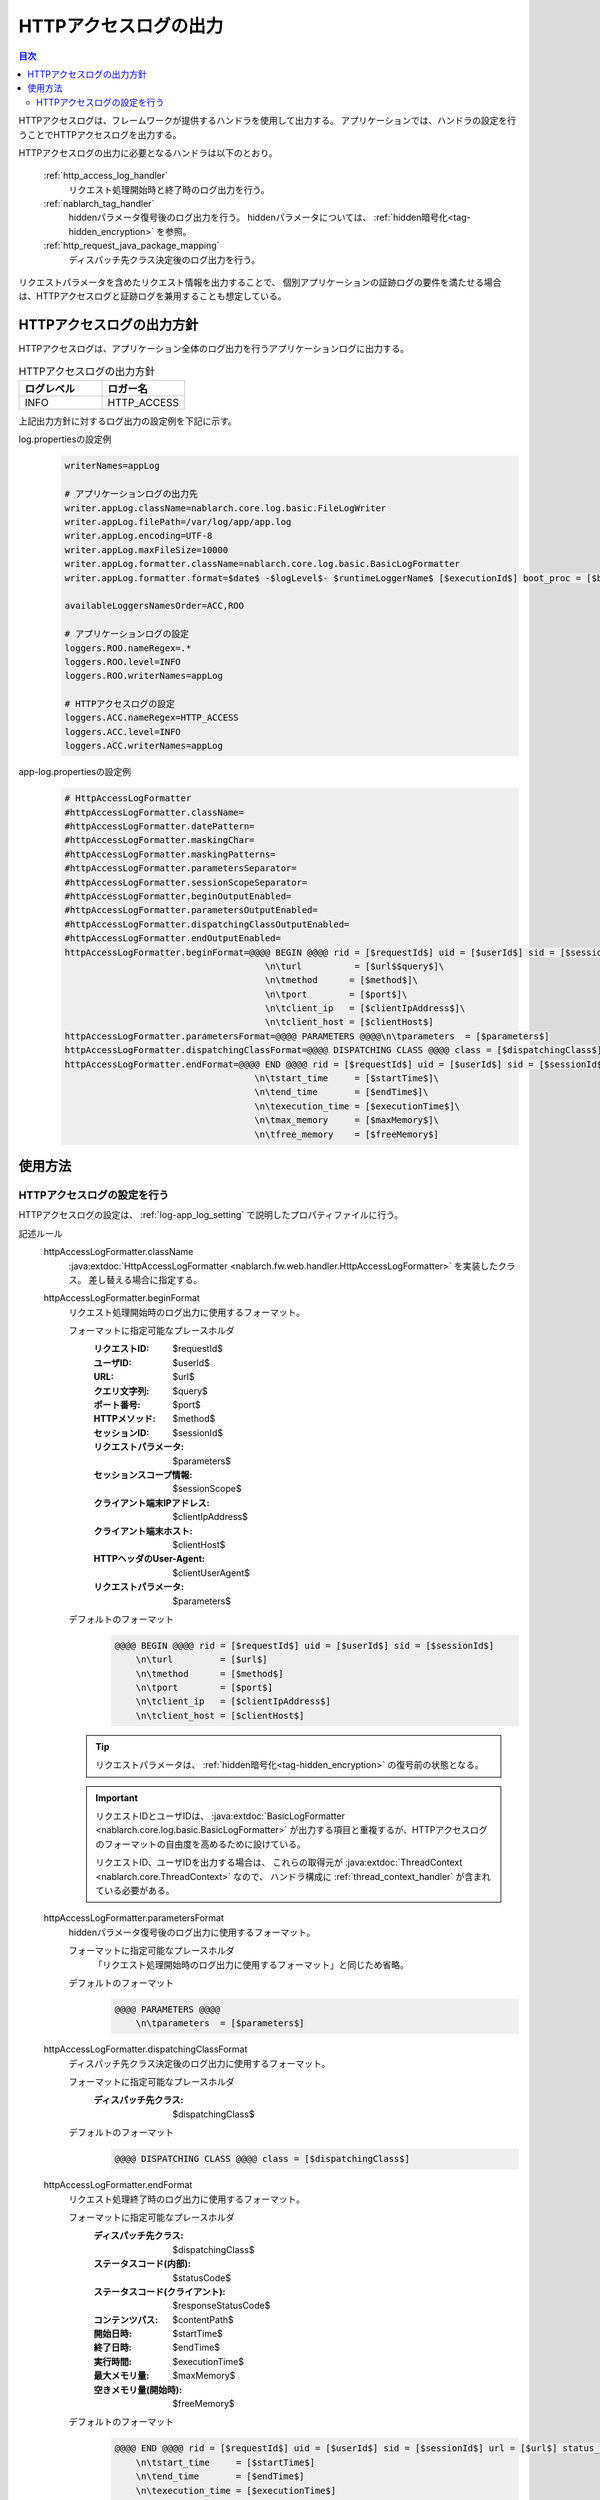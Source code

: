 .. _http_access_log:

HTTPアクセスログの出力
==================================================

.. contents:: 目次
  :depth: 3
  :local:

HTTPアクセスログは、フレームワークが提供するハンドラを使用して出力する。
アプリケーションでは、ハンドラの設定を行うことでHTTPアクセスログを出力する。

HTTPアクセスログの出力に必要となるハンドラは以下のとおり。

 :ref:`http_access_log_handler`
  リクエスト処理開始時と終了時のログ出力を行う。

 :ref:`nablarch_tag_handler`
  hiddenパラメータ復号後のログ出力を行う。
  hiddenパラメータについては、 :ref:`hidden暗号化<tag-hidden_encryption>` を参照。

 :ref:`http_request_java_package_mapping`
  ディスパッチ先クラス決定後のログ出力を行う。

リクエストパラメータを含めたリクエスト情報を出力することで、
個別アプリケーションの証跡ログの要件を満たせる場合は、HTTPアクセスログと証跡ログを兼用することも想定している。

HTTPアクセスログの出力方針
--------------------------------------------------
HTTPアクセスログは、アプリケーション全体のログ出力を行うアプリケーションログに出力する。

.. list-table:: HTTPアクセスログの出力方針
   :header-rows: 1
   :class: white-space-normal
   :widths: 15,15

   * - ログレベル
     - ロガー名

   * - INFO
     - HTTP_ACCESS

上記出力方針に対するログ出力の設定例を下記に示す。

log.propertiesの設定例
 .. code-block:: properties

  writerNames=appLog

  # アプリケーションログの出力先
  writer.appLog.className=nablarch.core.log.basic.FileLogWriter
  writer.appLog.filePath=/var/log/app/app.log
  writer.appLog.encoding=UTF-8
  writer.appLog.maxFileSize=10000
  writer.appLog.formatter.className=nablarch.core.log.basic.BasicLogFormatter
  writer.appLog.formatter.format=$date$ -$logLevel$- $runtimeLoggerName$ [$executionId$] boot_proc = [$bootProcess$] proc_sys = [$processingSystem$] req_id = [$requestId$] usr_id = [$userId$] $message$$information$$stackTrace$

  availableLoggersNamesOrder=ACC,ROO

  # アプリケーションログの設定
  loggers.ROO.nameRegex=.*
  loggers.ROO.level=INFO
  loggers.ROO.writerNames=appLog

  # HTTPアクセスログの設定
  loggers.ACC.nameRegex=HTTP_ACCESS
  loggers.ACC.level=INFO
  loggers.ACC.writerNames=appLog

app-log.propertiesの設定例
 .. code-block:: properties

  # HttpAccessLogFormatter
  #httpAccessLogFormatter.className=
  #httpAccessLogFormatter.datePattern=
  #httpAccessLogFormatter.maskingChar=
  #httpAccessLogFormatter.maskingPatterns=
  #httpAccessLogFormatter.parametersSeparator=
  #httpAccessLogFormatter.sessionScopeSeparator=
  #httpAccessLogFormatter.beginOutputEnabled=
  #httpAccessLogFormatter.parametersOutputEnabled=
  #httpAccessLogFormatter.dispatchingClassOutputEnabled=
  #httpAccessLogFormatter.endOutputEnabled=
  httpAccessLogFormatter.beginFormat=@@@@ BEGIN @@@@ rid = [$requestId$] uid = [$userId$] sid = [$sessionId$]\
                                        \n\turl          = [$url$$query$]\
                                        \n\tmethod      = [$method$]\
                                        \n\tport        = [$port$]\
                                        \n\tclient_ip   = [$clientIpAddress$]\
                                        \n\tclient_host = [$clientHost$]
  httpAccessLogFormatter.parametersFormat=@@@@ PARAMETERS @@@@\n\tparameters  = [$parameters$]
  httpAccessLogFormatter.dispatchingClassFormat=@@@@ DISPATCHING CLASS @@@@ class = [$dispatchingClass$]
  httpAccessLogFormatter.endFormat=@@@@ END @@@@ rid = [$requestId$] uid = [$userId$] sid = [$sessionId$] url = [$url$$query$] method = [$method$] status_code = [$statusCode$] content_path = [$contentPath$]\
                                      \n\tstart_time     = [$startTime$]\
                                      \n\tend_time       = [$endTime$]\
                                      \n\texecution_time = [$executionTime$]\
                                      \n\tmax_memory     = [$maxMemory$]\
                                      \n\tfree_memory    = [$freeMemory$]

使用方法
--------------------------------------------------

.. _http_access_log-setting:

HTTPアクセスログの設定を行う
~~~~~~~~~~~~~~~~~~~~~~~~~~~~~~~~~~~~~~~~~~~~~~~~~~
HTTPアクセスログの設定は、 :ref:`log-app_log_setting` で説明したプロパティファイルに行う。

記述ルール
 \

 httpAccessLogFormatter.className
  :java:extdoc:`HttpAccessLogFormatter <nablarch.fw.web.handler.HttpAccessLogFormatter>` を実装したクラス。
  差し替える場合に指定する。

 httpAccessLogFormatter.beginFormat
  リクエスト処理開始時のログ出力に使用するフォーマット。

  フォーマットに指定可能なプレースホルダ
   :リクエストID: $requestId$
   :ユーザID: $userId$
   :URL: $url$
   :クエリ文字列: $query$
   :ポート番号: $port$
   :HTTPメソッド: $method$
   :セッションID: $sessionId$
   :リクエストパラメータ: $parameters$
   :セッションスコープ情報: $sessionScope$
   :クライアント端末IPアドレス: $clientIpAddress$
   :クライアント端末ホスト: $clientHost$
   :HTTPヘッダのUser-Agent: $clientUserAgent$
   :リクエストパラメータ: $parameters$

  デフォルトのフォーマット
   .. code-block:: bash

    @@@@ BEGIN @@@@ rid = [$requestId$] uid = [$userId$] sid = [$sessionId$]
        \n\turl         = [$url$]
        \n\tmethod      = [$method$]
        \n\tport        = [$port$]
        \n\tclient_ip   = [$clientIpAddress$]
        \n\tclient_host = [$clientHost$]

  .. tip::
   リクエストパラメータは、 :ref:`hidden暗号化<tag-hidden_encryption>` の復号前の状態となる。

  .. important::
   リクエストIDとユーザIDは、 :java:extdoc:`BasicLogFormatter <nablarch.core.log.basic.BasicLogFormatter>`
   が出力する項目と重複するが、HTTPアクセスログのフォーマットの自由度を高めるために設けている。

   リクエストID、ユーザIDを出力する場合は、
   これらの取得元が :java:extdoc:`ThreadContext <nablarch.core.ThreadContext>` なので、
   ハンドラ構成に :ref:`thread_context_handler` が含まれている必要がある。

 httpAccessLogFormatter.parametersFormat
  hiddenパラメータ復号後のログ出力に使用するフォーマット。

  フォーマットに指定可能なプレースホルダ
   「リクエスト処理開始時のログ出力に使用するフォーマット」と同じため省略。

  デフォルトのフォーマット
   .. code-block:: bash

    @@@@ PARAMETERS @@@@
        \n\tparameters  = [$parameters$]

 httpAccessLogFormatter.dispatchingClassFormat
  ディスパッチ先クラス決定後のログ出力に使用するフォーマット。

  フォーマットに指定可能なプレースホルダ
   :ディスパッチ先クラス: $dispatchingClass$

  デフォルトのフォーマット
   .. code-block:: bash

    @@@@ DISPATCHING CLASS @@@@ class = [$dispatchingClass$]

 httpAccessLogFormatter.endFormat
  リクエスト処理終了時のログ出力に使用するフォーマット。

  フォーマットに指定可能なプレースホルダ
   :ディスパッチ先クラス: $dispatchingClass$
   :ステータスコード(内部): $statusCode$
   :ステータスコード(クライアント): $responseStatusCode$
   :コンテンツパス: $contentPath$
   :開始日時: $startTime$
   :終了日時: $endTime$
   :実行時間: $executionTime$
   :最大メモリ量: $maxMemory$
   :空きメモリ量(開始時): $freeMemory$

  デフォルトのフォーマット
   .. code-block:: bash

    @@@@ END @@@@ rid = [$requestId$] uid = [$userId$] sid = [$sessionId$] url = [$url$] status_code = [$statusCode$] content_path = [$contentPath$]
        \n\tstart_time     = [$startTime$]
        \n\tend_time       = [$endTime$]
        \n\texecution_time = [$executionTime$]
        \n\tmax_memory     = [$maxMemory$]
        \n\tfree_memory    = [$freeMemory$]

  .. tip::

    ステータスコード(内部)は、 :ref:`http_access_log_handler` の復路時点でのステータスコードのことを指す。
    ステータスコード(クライアント)は、 :ref:`http_response_handler` で、クライアントに返却するステータスコードのことを指す。

    ステータスコード(クライアント)は、本ログ出力時点では確定していないが、 :ref:`http_response_handler` と同じ機能を使い、
    ステータスコード(クライアント)を導出しログ出力を行う。

    ステータスコードの変換ルールは、 :ref:`http_response_handler-convert_status_code` を参照。

  .. important::
   ``ステータスコード(クライアント)`` の値は、 HTTPアクセスログハンドラの処理の後にJSPのエラーなどシステムエラーが発生した場合、
   実際の内部コードと異なることがある。この場合、システムエラーとして別途障害監視ログが出力されるため、
   障害監視ログが発生した際にはこの値が正しくない可能性があることを考慮してログを検証すること。

 httpAccessLogFormatter.datePattern
  開始日時と終了日時に使用する日時パターン。
  パターンには、 :java:extdoc:`SimpleDateFormat <java.text.SimpleDateFormat>` が規程している構文を指定する。
  デフォルトは ``yyyy-MM-dd HH:mm:ss.SSS`` 。

 httpAccessLogFormatter.maskingPatterns
  マスク対象のパラメータ名又は変数名を正規表現で指定する（部分一致）。
  複数指定する場合はカンマ区切り。
  リクエストパラメータとセッションスコープ情報の両方のマスキングに使用する。
  指定した正規表現は大文字小文字を区別しない。
  例えば、\ ``password``\ と指定した場合、 ``password`` ``newPassword`` ``password2`` 等にマッチする。

 httpAccessLogFormatter.maskingChar
  マスクに使用する文字。デフォルトは ``*`` 。

 httpAccessLogFormatter.parametersSeparator
  リクエストパラメータのセパレータ。
  デフォルトは ``\n\t\t`` 。

 httpAccessLogFormatter.sessionScopeSeparator
  セッションスコープ情報のセパレータ。
  デフォルトは ``\n\t\t`` 。

 httpAccessLogFormatter.beginOutputEnabled
  リクエスト処理開始時の出力が有効か否か。
  デフォルトはtrue。
  falseを指定するとリクエスト処理開始時の出力を行わない。

 httpAccessLogFormatter.parametersOutputEnabled
  hiddenパラメータ復号後の出力が有効か否か。
  デフォルトはtrue。
  falseを指定するとhiddenパラメータ復号後の出力を行わない。

 httpAccessLogFormatter.dispatchingClassOutputEnabled
  ディスパッチ先クラス決定後の出力が有効か否か。
  デフォルトはtrue。
  falseを指定するとディスパッチ先クラス決定後の出力を行わない。

 httpAccessLogFormatter.endOutputEnabled
  リクエスト処理終了時の出力が有効か否か。
  デフォルトはtrue。
  falseを指定するとリクエスト処理終了時の出力を行わない。

記述例
 .. code-block:: properties

  httpAccessLogFormatter.className=nablarch.fw.web.handler.HttpAccessLogFormatter
  httpAccessLogFormatter.beginFormat=> sid = [$sessionId$] @@@@ BEGIN @@@@\n\turl = [$url$]\n\tmethod = [$method$]
  httpAccessLogFormatter.parametersFormat=> sid = [$sessionId$] @@@@ PARAMETERS @@@@\n\tparameters  = [$parameters$]
  httpAccessLogFormatter.dispatchingClassFormat=> sid = [$sessionId$] @@@@ DISPATCHING CLASS @@@@ class = [$dispatchingClass$]
  httpAccessLogFormatter.endFormat=< sid = [$sessionId$] @@@@ END @@@@ url = [$url$] status_code = [$statusCode$] content_path = [$contentPath$]
  httpAccessLogFormatter.datePattern="yyyy-MM-dd HH:mm:ss.SSS"
  httpAccessLogFormatter.maskingChar=#
  httpAccessLogFormatter.maskingPatterns=password,mobilePhoneNumber
  httpAccessLogFormatter.parametersSeparator=,
  httpAccessLogFormatter.sessionScopeSeparator=,
  httpAccessLogFormatter.beginOutputEnabled=true
  httpAccessLogFormatter.parametersOutputEnabled=true
  httpAccessLogFormatter.dispatchingClassOutputEnabled=true
  httpAccessLogFormatter.endOutputEnabled=true
